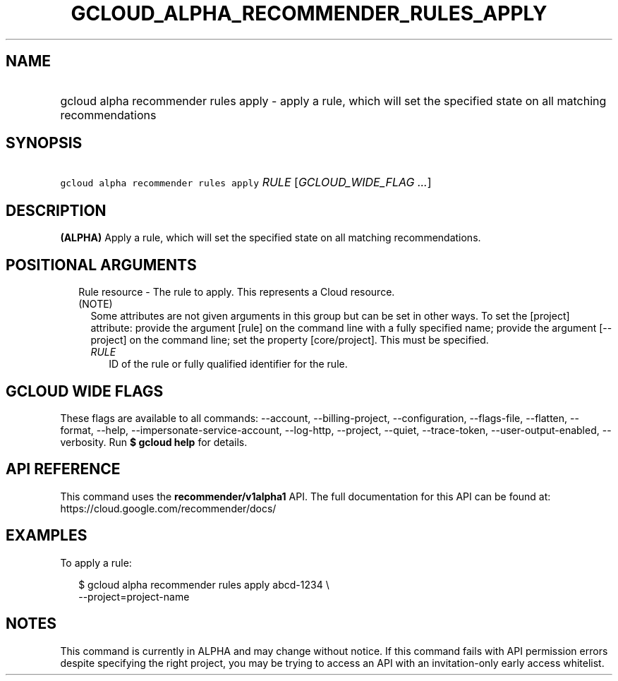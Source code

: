 
.TH "GCLOUD_ALPHA_RECOMMENDER_RULES_APPLY" 1



.SH "NAME"
.HP
gcloud alpha recommender rules apply \- apply a rule, which will set the specified state on all matching recommendations



.SH "SYNOPSIS"
.HP
\f5gcloud alpha recommender rules apply\fR \fIRULE\fR [\fIGCLOUD_WIDE_FLAG\ ...\fR]



.SH "DESCRIPTION"

\fB(ALPHA)\fR Apply a rule, which will set the specified state on all matching
recommendations.



.SH "POSITIONAL ARGUMENTS"

.RS 2m
.TP 2m

Rule resource \- The rule to apply. This represents a Cloud resource. (NOTE)
Some attributes are not given arguments in this group but can be set in other
ways. To set the [project] attribute: provide the argument [rule] on the command
line with a fully specified name; provide the argument [\-\-project] on the
command line; set the property [core/project]. This must be specified.

.RS 2m
.TP 2m
\fIRULE\fR
ID of the rule or fully qualified identifier for the rule.


.RE
.RE
.sp

.SH "GCLOUD WIDE FLAGS"

These flags are available to all commands: \-\-account, \-\-billing\-project,
\-\-configuration, \-\-flags\-file, \-\-flatten, \-\-format, \-\-help,
\-\-impersonate\-service\-account, \-\-log\-http, \-\-project, \-\-quiet,
\-\-trace\-token, \-\-user\-output\-enabled, \-\-verbosity. Run \fB$ gcloud
help\fR for details.



.SH "API REFERENCE"

This command uses the \fBrecommender/v1alpha1\fR API. The full documentation for
this API can be found at: https://cloud.google.com/recommender/docs/



.SH "EXAMPLES"

To apply a rule:

.RS 2m
$ gcloud alpha recommender rules apply abcd\-1234 \e
    \-\-project=project\-name
.RE



.SH "NOTES"

This command is currently in ALPHA and may change without notice. If this
command fails with API permission errors despite specifying the right project,
you may be trying to access an API with an invitation\-only early access
whitelist.

